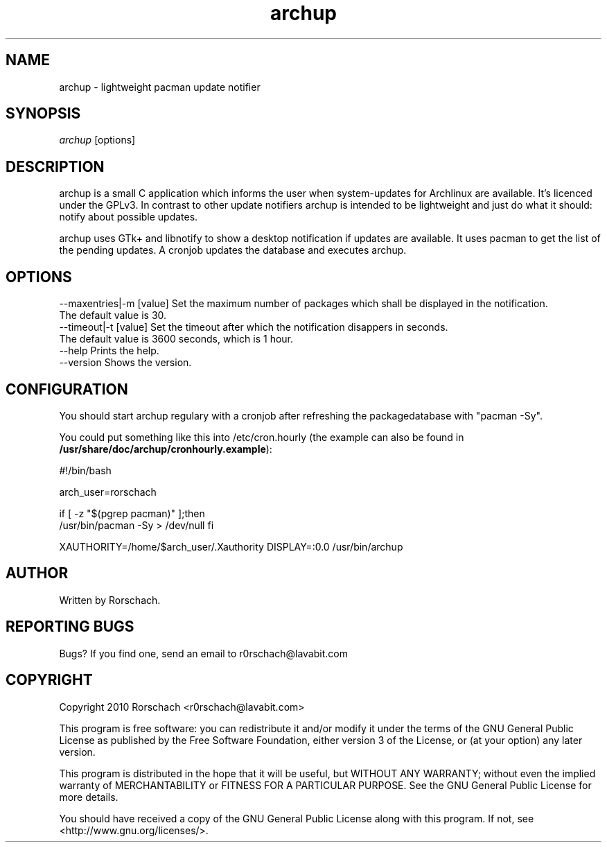 .TH "archup" "1" "MARCH 2010" "Rorschach <r0rschach@lavabit.com>" ""
.SH "NAME"
archup \- lightweight pacman update notifier
.SH "SYNOPSIS"
\fIarchup\fR [options]
.SH "DESCRIPTION"
archup is a small C application which informs the user when system\-updates for Archlinux are available. It's licenced under the GPLv3. In contrast to other update notifiers archup is intended to be lightweight and just do what it should: notify about possible updates.

archup uses GTk+ and libnotify to show a desktop notification if updates are available. It uses pacman to get the list of the pending updates. A cronjob updates the database and executes archup.
.SH "OPTIONS"
     --maxentries|-m [value]     Set the maximum number of packages which shall be displayed in the notification.
                                 The default value is 30.
     --timeout|-t [value]        Set the timeout after which the notification disappers in seconds.
                                 The default value is 3600 seconds, which is 1 hour.
     --help                      Prints the help.
     --version                   Shows the version.
.SH "CONFIGURATION"
You should start archup regulary with a cronjob after refreshing the packagedatabase with "pacman \-Sy".

You could put something like this into /etc/cron.hourly (the example can also be found in \fB/usr/share/doc/archup/cronhourly.example\fR):

#!/bin/bash

arch_user=rorschach

if [ \-z "$(pgrep pacman)" ];then
        /usr/bin/pacman \-Sy > /dev/null
fi

XAUTHORITY=/home/$arch_user/.Xauthority DISPLAY=:0.0 /usr/bin/archup
.SH "AUTHOR"
Written by Rorschach.
.SH "REPORTING BUGS"
Bugs? If you find one, send an email to r0rschach@lavabit.com
.SH "COPYRIGHT"
Copyright 2010 Rorschach <r0rschach@lavabit.com>

This program is free software: you can redistribute it and/or modify
it under the terms of the GNU General Public License as published by
the Free Software Foundation, either version 3 of the License, or
(at your option) any later version.

This program is distributed in the hope that it will be useful,
but WITHOUT ANY WARRANTY; without even the implied warranty of
MERCHANTABILITY or FITNESS FOR A PARTICULAR PURPOSE.  See the
GNU General Public License for more details.

You should have received a copy of the GNU General Public License
along with this program.  If not, see <http://www.gnu.org/licenses/>. 
